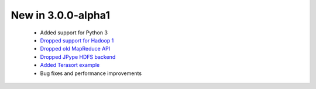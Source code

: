 New in 3.0.0-alpha1
-------------------

 * Added support for Python 3
 * `Dropped support for Hadoop 1 <https://github.com/crs4/pydoop/pull/237>`_
 * `Dropped old MapReduce API <https://github.com/crs4/pydoop/pull/255>`_
 * `Dropped JPype HDFS backend <https://github.com/crs4/pydoop/pull/238>`_
 * `Added Terasort example <https://github.com/crs4/pydoop/pull/250>`_
 * Bug fixes and performance improvements
